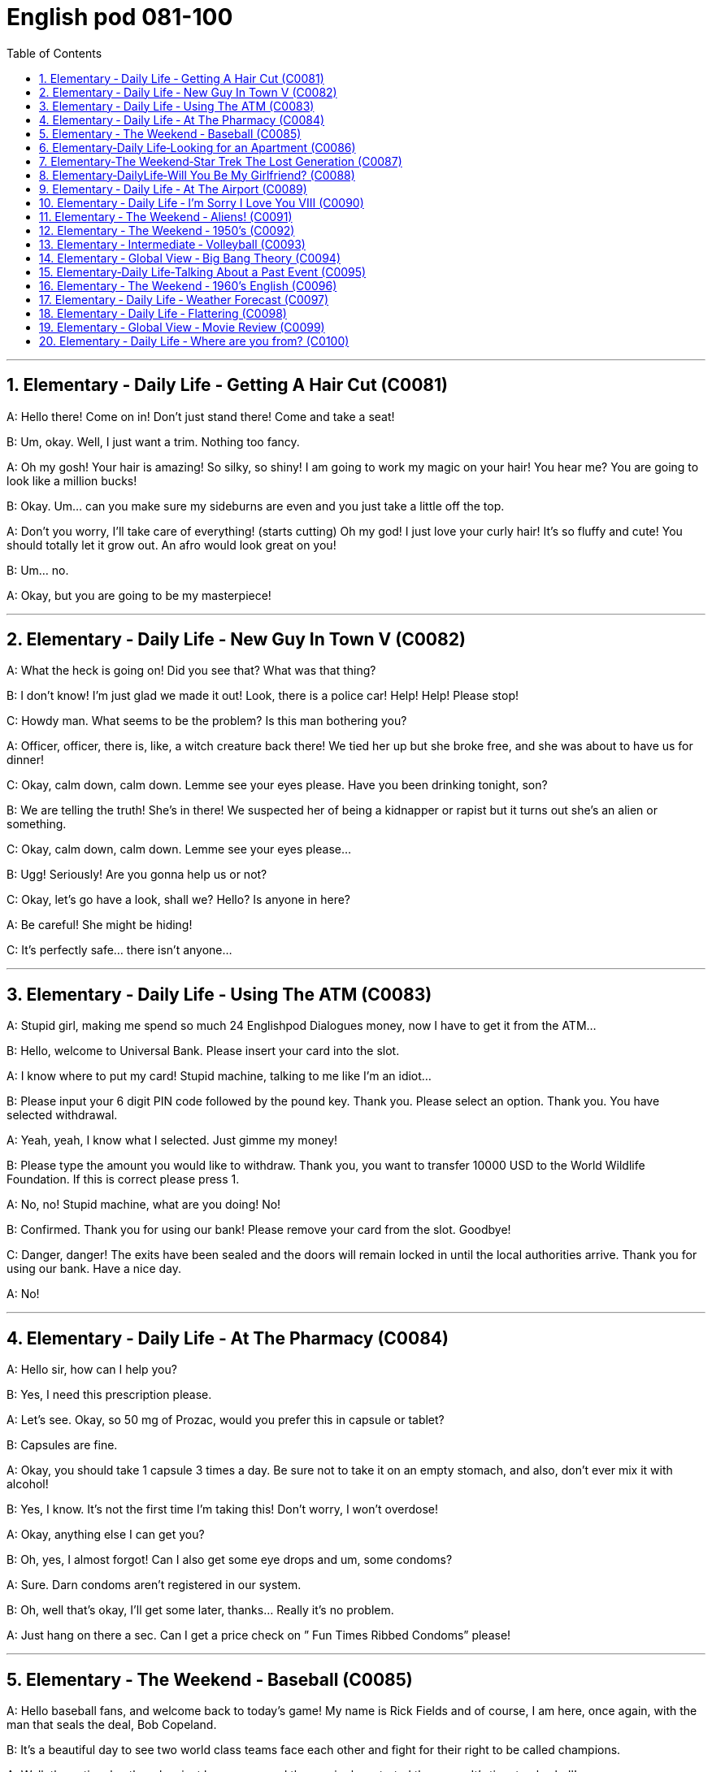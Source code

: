 
=  English pod 081-100
:toc: left
:toclevels: 3
:sectnums:
:stylesheet: ../../myAdocCss.css

'''

== Elementary ‐ Daily Life ‐ Getting A Hair Cut (C0081)

A: Hello there! Come on in! Don’t just stand
there! Come and take a seat!

B: Um, okay. Well, I just want a trim.
Nothing too fancy.

A: Oh my gosh! Your hair is amazing! So
silky, so shiny! I am going to work my magic
on your hair! You hear me? You are going to
look like a million bucks!

B: Okay. Um... can you make sure my
sideburns are even and you just take a little
off the top.

A: Don’t you worry, I’ll take care of
everything! (starts cutting) Oh my god! I just
love your curly hair! It’s so fluffy and cute!
You should totally let it grow out. An afro
would look great on you!

B: Um... no.

A: Okay, but you are going to be my
masterpiece!

'''


== Elementary ‐ Daily Life ‐ New Guy In Town V (C0082)

A: What the heck is going on! Did you see
that? What was that thing?

B: I don’t know! I’m just glad we made it
out! Look, there is a police car! Help! Help!
Please stop!

C: Howdy man. What seems to be the
problem? Is this man bothering you?

A: Officer, officer, there is, like, a witch
creature back there! We tied her up but she
broke free, and she was about to have us for
dinner!

C: Okay, calm down, calm down. Lemme see
your eyes please. Have you been drinking
tonight, son?

B: We are telling the truth! She’s in there!
We suspected her of being a kidnapper or
rapist but it turns out she’s an alien or
something.

C: Okay, calm down, calm down. Lemme see
your eyes please...

B: Ugg! Seriously! Are you gonna help us or
not?

C: Okay, let’s go have a look, shall we?
Hello? Is anyone in here?

A: Be careful! She might be hiding!

C: It’s perfectly safe... there isn’t anyone...

'''


== Elementary ‐ Daily Life ‐ Using The ATM (C0083)

A: Stupid girl, making me spend so much
24
Englishpod Dialogues
money, now I have to get it from the ATM...

B: Hello, welcome to Universal Bank. Please
insert your card into the slot.

A: I know where to put my card! Stupid
machine, talking to me like I’m an idiot...

B: Please input your 6 digit PIN code
followed by the pound key. Thank you.
Please select an option. Thank you. You have
selected withdrawal.

A: Yeah, yeah, I know what I selected. Just
gimme my money!

B: Please type the amount you would like to
withdraw. Thank you, you want to transfer
10000 USD to the World Wildlife Foundation.
If this is correct please press 1.

A: No, no! Stupid machine, what are you
doing! No!

B: Confirmed. Thank you for using our bank!
Please remove your card from the slot.
Goodbye!

C: Danger, danger! The exits have been
sealed and the doors will remain locked in
until the local authorities arrive. Thank you
for using our bank. Have a nice day.

A: No!

'''


== Elementary ‐ Daily Life ‐ At The Pharmacy (C0084)

A: Hello sir, how can I help you?

B: Yes, I need this prescription please.

A: Let’s see. Okay, so 50 mg of Prozac,
would you prefer this in capsule or tablet?

B: Capsules are fine.

A: Okay, you should take 1 capsule 3 times a
day. Be sure not to take it on an empty
stomach, and also, don’t ever mix it with
alcohol!

B: Yes, I know. It’s not the first time I’m
taking this! Don’t worry, I won’t overdose!

A: Okay, anything else I can get you?

B: Oh, yes, I almost forgot! Can I also get
some eye drops and um, some condoms?

A: Sure. Darn condoms aren’t registered in
our system.

B: Oh, well that’s okay, I’ll get some later,
thanks... Really it’s no problem.

A: Just hang on there a sec. Can I get a
price check on ” Fun Times Ribbed Condoms”
please!

'''


== Elementary ‐ The Weekend ‐ Baseball (C0085)

A: Hello baseball fans, and welcome back to
today’s game! My name is Rick Fields and of
course, I am here, once again, with the man
that seals the deal, Bob Copeland.

B: It’s a beautiful day to see two world class
teams face each other and fight for their
right to be called champions.

A: Well, the national anthem has just been
sung, and the umpire has started the game.
It’s time to play ball!

B: Roger Vargas is up at bat. The pitcher
winds up and strike one!

A: A very nice curve ball by the pitcher. The
catcher gives him the sign, he winds up and
Vargas gets a line drive!

B: The players are scrambling to get the ball.
Vargas gets to first base and he’s still going!
The outfielder throws it to second! Vargas
slides! He’s safe!

A: Great play!

B: We have a runner on third and up at bat
is Brian Okami! There’s the pitch, he hits it!
It’s going, going, that ball is gone!

A: Home run by Okami! That puts this team
ahead by two as we are at the bottom of the
fifth inning here at Richie Stadium!

'''


== Elementary‐Daily Life‐Looking for an Apartment (C0086)

A: Hi! We are the Christianson’s! We are here
to see the apartment.

B: Oh, hi! Sure, come on in! Well, as you can
see, the place has just been renovated. The
previous tenants left a huge mess here, so
the landlord has redone everything.

A: It looks great. It’s so bright and airy!
What great light! I really like these hardwood
floors. What’s the square footage of this
place?

B: Well, it’s about 120 square meters, or
1300 square feet, more or less. Oh, the
25
Englishpod Dialogues
landlord has also installed new kitchen
appliances. There’s a new dishwasher, and a
professional-grade gas range. Really, at this
price, this place is an amazing deal!

A: I love it! But what are the payment
terms?

B: First and last month rent as deposit and
rent is due on the 1st of every month.
Considering the amount of money invested
into the apartment, it’s a very good deal!

A: Yes, it is! Too good to be true...

B: The living room and dinning room are
quite spacious as you can see, and down this
hall, here’s the master bedroom. It has a
huge walk-in closet and an en suit bathroom.
We can’t go in there yet as the police... I
mean the clean up crew hasn’t finished.

A: What do you mean? What’s in here?

'''


== Elementary‐The Weekend‐Star Trek The Lost Generation (C0087)

A: Captain, we’re under attack by an
unidentified ship.

B: Damage report.

A: We’ve sustained heavy damage to the
engines. We’ve lost our warp drive.

B: We’ll have to attempt to make contact.
This is Captain Picard of the Starship
Enterprise. We don’t wish to engage. What is
the nature of this attack?

C: I am Captain Kor of the ship Klothos. Your
ship attacked our search party...

B: No! You’re not doing it right! Kor doesn’t
sound like that. His voice is deeper!

C: I am Captain Kor of the ship Klothos. Your
sh...

B: No! If you can’t do a Klingon voice, I’ll
have to find a more serious Star Trek fan
actor who actually can, OK?

C: But... but... I already bought the Klingon
suit! And the wig...

'''


== Elementary‐DailyLife‐Will You Be My Girlfriend? (C0088)

A: Hey, you’re early! Where’s everyone?

B: Well... I told them not to come. I made a
reservation just for the two of us. I thought
we could have an quiet evening all to
ourselves.

A: Oh... why?

B: Jennifer, there’s something I wanna ask
you.

A: Sure. What is it?

B: Hmm... okay, here’s the thing. I’ve always
seen you as more than just a friend, and I
can’t take it any more. I know you better
than anyone, I know the pros and cons of
your personality, I even know what side of
the bed is yours! I think we would be great
together, don’t you?

A: Are you serious? We’ve been friends for
years! We can’t just change that overnight!

B: I know! I never had the guts to tell you...
until today. So, what do you say? Are you
willing to give me a shot?

A: I... I...

'''


== Elementary ‐ Daily Life ‐ At The Airport (C0089)

A: Next please! Hello sir, may I see your
passport please?

B: Yes, here you go.

A: Will you be checking any bags.

B: Yes, I’d like to check three pieces.

A: I’m sorry, sir. Airline policy allows only two
pieces of checked luggage, at twenty
kilograms each, plus one piece of carry-on
luggage. I will have to charge you extra for
the additional suitcase.

B: What? Why! I am taking an
intercontinental flight! I’m flying sixteen
thousand kms! How am I supposed to only
take two, twenty kilo bags? That’s absurd!

A: I am sorry, sir, there’s nothing I can do.
You cannot board the flight with that large
bag either. Carry-on bags must fit in the
over-head compartment or under your seat.
That bag is clearly too big.

B: Now I see. You charge next to nothing for
an international ticket, but when it comes to
charging for any other small thing, you
charge an arm and a leg! So tell me, miss,
how much will I have to pay for all of this.
26
Englishpod Dialogues

A: Let’s see... six hundred and twenty-five
US dollars.

B: That’s more than my round-trip ticket!

'''


== Elementary ‐ Daily Life ‐ I’m Sorry I Love You VIII (C0090)

A: Veronica! Veronica! Veronica! Are you OK?

B: Steven! What’s going on! Who were those
guys? I didn’t know you have a gun! What’s
going on!

A: I will come clean as soon as we get to
safety, OK? For now, you have to trust me,
please! I would never do anything to hurt
you.

B: Steven, I...

A: Okay, run! I haven’t been completely
honest with you Veronica, I’m sorry. I’m not
a fireman. I’m not even from the United
States. I’m a spy for the Indian government.

B: What? Why didn’t you tell me before?
What are you doing here?

A: When I was a young boy, I used to play
cricket my father back in my hometown of
Hyderabad. It was a peaceful town, and my
father was a renowned chemist. One day, he
was approached by members of the CIA,
claiming that my father had made the
discovery of the millennium in his small lab
back at the university where he taught biochemistry.
I never saw him again. I vowed to
discover the whereabouts of my father and
consequently joined the Indian Intelligence
Bureau.

B: What does that have to do with those
men shooting at us? Most importantly, why
did you lie to me!

A: I’m sorry, I wasn’t supposed to meet you.
I wasn’t supposed to fall in love with you, but
you have to believe me when I tell you that
what I feel for you is real.

B: I can’t believe this! Why are all these
things happening to me! I can’t take it
anymore! Let me out of the car!

'''


== Elementary ‐ The Weekend ‐ Aliens! (C0091)

A: Oh honey, this is so romantic! I have
never seen so many stars before! It’s
beautiful!

B: See that constellation there? That’s Orion!
And the very bright star? Well, it’s not a star
since it doesn’t blink. That’s actually Venus.

A: What’s that big flashy one?

B: I don’t know... I think it’s a UFO!

C: Greetings earthlings. I come from afar,
from a distant galaxy known only to a few.

A: Why are you here? Where did you come
from?

C: We have been observing you for the last
three thousand years. We have seen the
amazing capacity that humans have to create
such wonders as the Taj Mahal or
masterpieces such as the Haffner symphony.
Unfortunately, your intelligence and creativity
does not come without consequence. Your
ambition and desire for more will be your
downfall, and we are here to save your
planet from you.

B: You think you have us figured out? What
gives you the right to come and judge us?
Who are you to play God with our fate?

C: Silence human! It is that belligerent
attitude that has caused years of pain and
anguish among yourselves! Now you will pay
the price!

'''


== Elementary ‐ The Weekend ‐ 1950’s (C0092)

A: Heya, Tracy. How are you doing?

B: I’m swell, Sandy!

A: Hey listen, you wanna go to the sock hop
with me this Friday? It’ll be a blast!

B: First of all it’s the Sadie Hawkins dance.
The girls gotta ask the guys. Also...

A: Oh, right. So when are you gonna ask
me? I’ve had my eye on you for a while.

C: Hey, buddy. Ease off my girl, man. Or do
you want a knuckle-sandwich?

B: Cool it, guys.

A: Your girl? Says who?

C: Says me, pipsqueak!

'''


== Elementary ‐ Intermediate ‐ Volleyball (C0093)

A: It’s a beautiful day here in New Zealand at
the Men’s Volleyball world championship. My
name is Rick Fields and I’m joined by the
man with the plan, Bob Copeland.

B: Thank you, Rick. We’ve got a very exciting
encounter ahead of us today as two
powerhouse teams, Brazil and China, face off
against each other and try to qualify for the
next round. Without a doubt, both teams are
in top shape and this will prove to be a
competitive match.

A: The ref signals the start of the game and
here we go. Ribeiro serves and China quickly
receives the ball. Chen bumps it to the
setter, and... a very nice set by Chen!

B: Xu spikes it! Wow, what a great hit! The
Brazilian blockers anticipated the play and
tried to block him but he managed to get the
ball in! Great play.

A: It’s China’s service now. What a superb
jump serve by Li, oh, and we have a let
serve. The ball was coming in fast and
almost made it over the net.

B: Brazil calls for a time out and we’ll be
right back, after a short commercial break.

'''


== Elementary ‐ Global View ‐ Big Bang Theory (C0094)

A: What’s up? You don’t look too good.

B: Yeah, my head hurts, that’s all. I’ve been
in physics class all day. It’s killer!

A: I liked physics. It’s all math, really; arcs,
curves, velocity, cool stuff.

B: Yeah, yeah, but today’s lesson was all
about the creation of the universe.

A: A physics class about the creation of the
universe? That’s some pretty unscientific
language there. Sounds more religious to
me.

B: It’s all religion. Take the theory of the Big
Bang. How is it possible that all of the stuff in
the universe comes from an explosion?
That’s no better than Atlas carrying the globe
on his back or African myths about turtles
and stuff.

A: Turtles? Whatever... Look, all that’s
required for the creation of matter an
imbalance of particles and anti-particles. At
least, that’s what the math says.

B: Math, shmath. What’s the evidence?

A: There is evidence! You know Edwin
Hubble? He’s the guy who in the early
twentieth century was the first scientist to
measure the drift of matter in the universe,
thus advancing notions of an expanding
universe. What would it be expanding from?
Well, the Big Bang... DUH!

B: Anyway, it’s just a theory. Why do people
go around touting theories? Where’s the
scientific rigor in that?

A: Dude, don’t equivocate. A theory only
becomes a theory after withstanding rigorous
testing. You slept through class, didn’t you?

B: Agh! You’re making my head hurt again!
Quit with the questions!

'''


== Elementary‐Daily Life‐Talking About a Past Event (C0095)

A: Mike! Hey, how are you, man! Long time
no see!

B: Hey, Pat! Yeah, I haven’t seen you in
ages! How are you?

A: I’m doing great! It’s funny running into
you like this. Just last week I ran into Matt as
well.

B: Yeah? How’s he doing?

A: He’s doing well. We went out for a couple
of beers and the funniest thing happened.

B: Oh yeah?

A: Well, we were talking and catching up on
what we’ve been doing, talking about work
and family, when all of a sudden, Matt saw a
mouse run under his chair and he completely
lost it! He started freaking out, and
screaming...

B: Ha ha, really?

A: Yeah, and the funniest thing was, that he
jumped on to his chair and started shrieking
like a girl. You had to be there! Everyone was
staring and laughing... it was hilarious!

'''


== Elementary ‐ The Weekend ‐ 1960’s English (C0096)

A: Hey man... I really like your pad. Those
lava lamps are far out! Thanks for letting me
crash here tonight.

B: It’s no problem, brother! I wanted a pad
where people could come, listen to music
and just hang loose, you dig what I’m
saying?

A: I dig it man! We could throw a bash here
and make it a really happening scene!

B: Yeah man, that would be groovy! Hey, I
gotta split for a while, are you OK here by
yourself?

A: Don’t worry about me brother... You go
take care of business.

B: Alright, peace out.

'''


== Elementary ‐ Daily Life ‐ Weather Forecast (C0097)

A: ...And now, let’s go to Kenny Williams for
today’s weather forecast.

B: Thank you Bill, and good morning Salt
Lake City!

A: What’s the weather looking like today,
Kenny?

B: Well, it’s a bit of a mixed bag in Utah
today; we’ve got heavy cloud cover here in
Northern Utah, and we’re calling for
scattered showers throughout the day, with a
day-time high of forty-five degrees. Now, if
we move down to the south of the state, we
can see that a cold front is moving in. We
can expect clear skies, but it will be quite
cold, with temperatures hovering around the
thirty degree mark.

A: It’s a chilly day folks, so don’t forget your
coats! What about tomorrow Kenny? Do you
have good news for us?

B: Well, it’ll be a rainy day for Northern
Utah; we can expect some isolated
downpours in the morning. Winds will be
coming in from the North East, with gusts
reaching twenty-three miles per hour. Salt
Lake City can expect the rain to turn to sleet
in the evening. Things are looking a bit
better for the South; we’ll see cloudy skies
with a chance of showers. Later in the day,
we can expect partly cloudy skies, with a
forecast high of thirty-eight degrees.

A: You heard it folks! It’s gonna be a cold
one!

B: That’s right Bill. We will have more later
on today on the six o’clock news. That’s the
weather forecast for this morning.

'''


== Elementary ‐ Daily Life ‐ Flattering (C0098)

A: Valerie! Hi! Wow how are you? It’s been
such a long time!

B: Darlene! Indeed, it’s been a while! How
have you been? Wow, you look amazing! I
love what you’ve done with your hair!

A: Really? Thanks! I went to that hair salon
that you told me about, but enough about
me! Look at you! You haven’t aged a day
since the last time I saw you! What is your
secret!

B: Ha ha, come on! Well, I’ve been watching
what I eat, and working out three times a
week. By the way, I heard your son recently
graduated!

A: Yes, my little Paul is finally a doctor. They
grow up so fast you know.

B: He is such a handsome guy. He gets his
looks from his mother of course!

A: Thank you! What about your daughter,
Pamela? I heard she has passed the bar
exam and married recently.

B: Oh yes. She had a beautiful wedding in
Cozumel Mexico and we all attended.

A: Such a lovely girl. I hope my Paul is lucky
enough to find a girl like that someday!

B: But of course! Well, it’s been great talking
to you, but I have to get going.

A: Same here! We will catch up soon, maybe
over coffee!

B: That would be great! Give me a call!

A: See you soon! Bye! Ugg... I can’t stand
that woman or her obnoxious son.

'''


== Elementary ‐ Global View ‐ Movie Review (C0099)
29
Englishpod Dialogues

A: Welcome back movie lovers to another ”
Premier Movie Review”. My name is Richard
Clarke and I am joined today by the very
erudite DavidWatson.

B: Thank you Dick. Today we are going to
talk about the movie ” Lion King”. Tell me
Dave, what is your impression of this film?

A: Well, I think this film is simply a fable,
depicting man’s eternal greed for power, and
in my opinion, it’s a very fine film. Even
despite the accusations of plagiarism
traditional folk tales from other countries.
The musical score was amazing, the
animation was very well done, and the story
was simply enchanting.

B: I think otherwise. Even though the
animation was technically strong, and as you
say, the score and songs performed by Elton
John were great, the film lacks a certain
originality; it lacked heart. And I would dare
to say, it was too predictable.

A: Predictable! How! Come on Dick, It’s a Grated
movie! It’s for the kids! It’s not a
thriller!

B: Well, that’s just it. It did have some very
dramatic and intense scenes. For example
when Mufasa dies, or the dark, grim
portrayal of Scar. Even so, the film is linear.
Mufasa dies, Simba runs away thinking it’s
his fault. Falls in love and returns to retake
what is rightfully his. It’s just too cliché.

A: How can it be cliché? It’s a fable! It’s
telling a time-honoured story! The movie
make a point of how the hunger for power
leads to corruption, and teaches children the
value of respect, life and love.

B: You have always been so soft, Dave!

A: Open your heart Dick. Don’t shut us out.

B: Anyway... That’s all for today folks! Join
us next time as we talk about &quot;How to
lose a guy in 10 days&quot; I’m sure you’ll
love that one Dave!

'''


== Elementary ‐ Daily Life ‐ Where are you from? (C0100)

A: Where to, miss?

B: Hi! Crenshaw and Hawthorne, at the
Holiday Inn that is on that corner.

A: Sure thing. So, where are you flying in
from?

B: From China.

A: Really? You don’t look very Chinese to
me, if you don’t mind me saying so.

B: It’s fine. I am actually from Mexico. I was
in China on a business trip, visiting some
local companies that manufacture bathroom
products.

A: Wow sounds interesting! Excuse me if I
am being a bit nosy but, how old are you?

B: Don’t you know it’s rude to ask a lady her
age?

A: Don’t get me wrong! It’s just that you
seem so young and already doing business
overseas!

B: Well thank you! In that case, I am 26
years old, and what about yourself?

A: I am 40 years old and was born and
raised here in the good old U.S of A,
although I have some Colombian heritage.

B: Really? That’s great! Do you speak some
Spanish?

A: Uh... yeah.. of course!

B: Que bien! Entonces podemos hablar en
espanol!

'''
